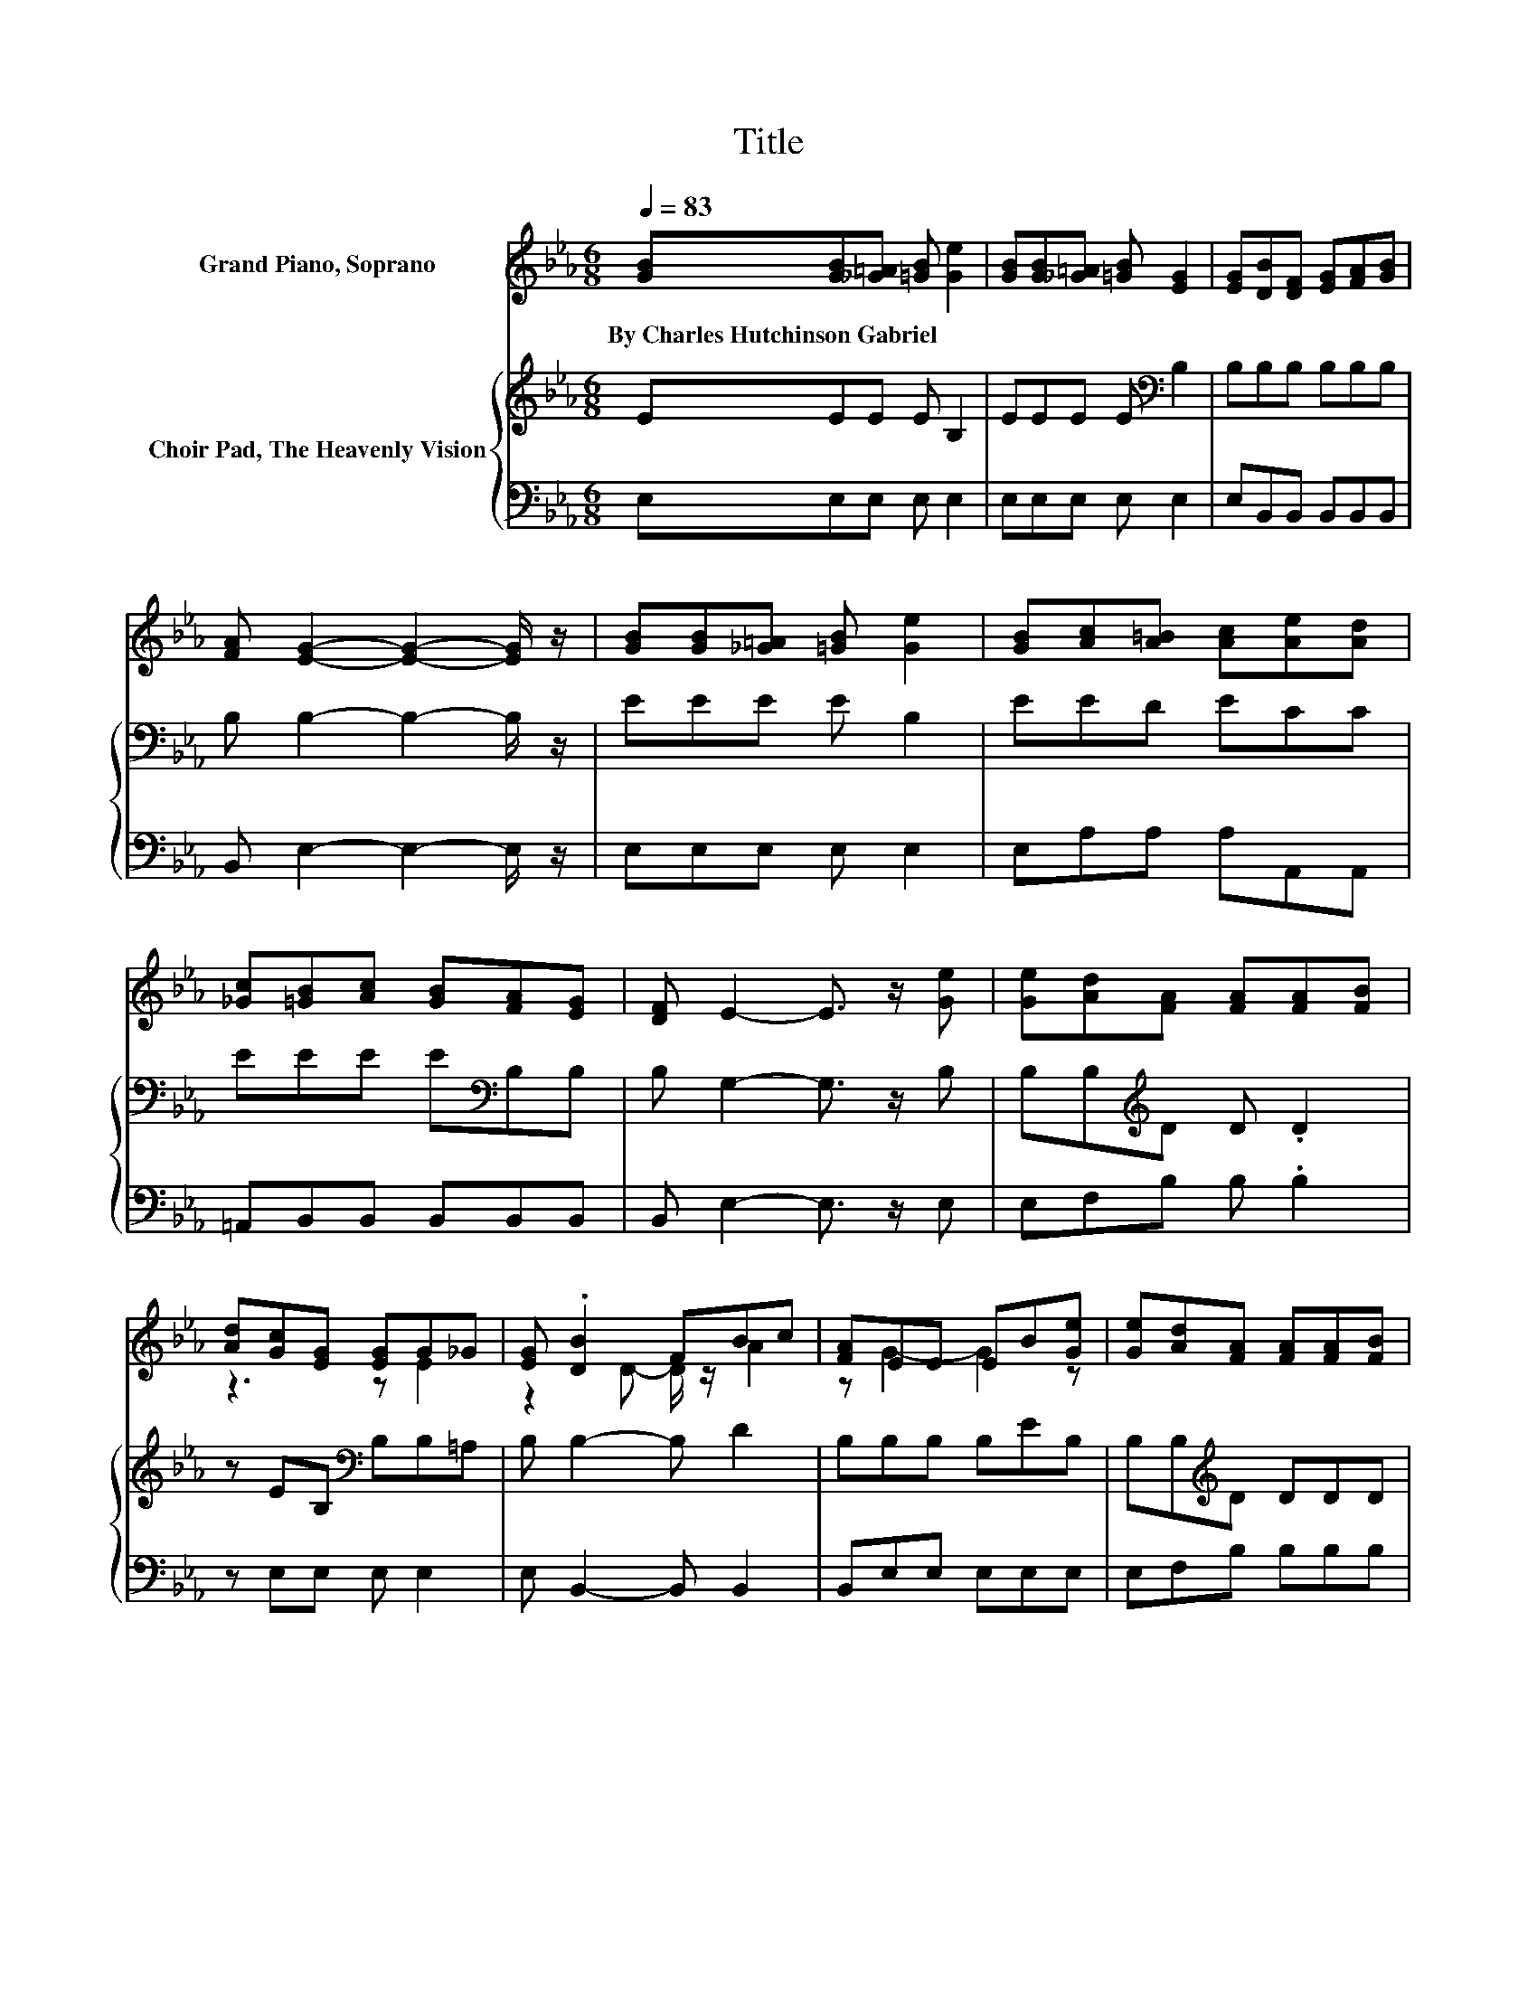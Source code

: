 X:1
T:Title
%%score ( 1 2 ) { 3 | 4 }
L:1/8
Q:1/4=83
M:6/8
K:Eb
V:1 treble nm="Grand Piano, Soprano"
V:2 treble 
V:3 treble nm="Choir Pad, The Heavenly Vision"
V:4 bass 
V:1
 [GB][GB][_G=A] [=GB] [Ge]2 | [GB][GB][_G=A] [=GB] [EG]2 | [EG][DB][DF] [EG][FA][GB] | %3
w: By~Charles~Hutchinson~Gabriel * * * *|||
 [FA] [EG]2- [EG]2- [EG]/ z/ | [GB][GB][_G=A] [=GB] [Ge]2 | [GB][Ac][A=B] [Ac][Ae][Ad] | %6
w: |||
 [_Gc][=GB][Ac] [GB][FA][EG] | [DF] E2- E3/2 z/ [Ge] | [Ge][Ad][FA] [FA][FA][FB] | %9
w: |||
 [Ad][Gc][EG] [EG]G_G | [EG] .[DB]2 FBc | [FA]EE EB[Ge] | [Ge][Ad][FA] [FA][FA][FB] | %13
w: ||||
 [Ad][Gc][EG] [EG]E-[E_G] | [EG][GB][Ac] [GB][FA][EG] | [DF] E2- E3- | E3 z3 |] %17
w: ||||
V:2
 x6 | x6 | x6 | x6 | x6 | x6 | x6 | x6 | x6 | z3 z E2 | z2 D- D/ z/ A2 | z G2- G2 z | x6 | %13
 z3 z .G2 | x6 | x6 | x6 |] %17
V:3
 EEE E B,2 | EEE E[K:bass] B,2 | B,B,B, B,B,B, | B, B,2- B,2- B,/ z/ | EEE E B,2 | EED ECC | %6
 EEE E[K:bass]B,B, | B, G,2- G,3/2 z/ B, | B,B,[K:treble]D D .D2 | z EB,[K:bass] B,B,=A, | %10
 B, B,2- B, D2 | B,B,B, B,EB, | B,B,[K:treble]D DDD | DE[K:bass]B, B,B,=A, | B,B,B, B,B,B, | %15
 A, G,2- G,3- | G,3 z3 |] %17
V:4
 E,E,E, E, E,2 | E,E,E, E, E,2 | E,B,,B,, B,,B,,B,, | B,, E,2- E,2- E,/ z/ | E,E,E, E, E,2 | %5
 E,A,A, A,A,,A,, | =A,,B,,B,, B,,B,,B,, | B,, E,2- E,3/2 z/ E, | E,F,B, B, .B,2 | z E,E, E, E,2 | %10
 E, B,,2- B,, B,,2 | B,,E,E, E,E,E, | E,F,B, B,B,B, | B,,E,E, E, E,2 | E,B,,B,, B,,B,,B,, | %15
 B,, E,2- E,3- | E,3 z3 |] %17

